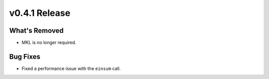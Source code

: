 .. 
    ---------------------------------------------------------------------------------------------
     Copyright (c) The Einsums Developers. All rights reserved.
     Licensed under the MIT License. See LICENSE.txt in the project root for license information.
    ----------------------------------------------------------------------------------------------

.. Rename this file to be vX.Y.Z.rst, with X, Y, and Z replaced with the version number.

==============
v0.4.1 Release
==============

What's Removed
--------------

* MKL is no longer required.

Bug Fixes
---------

* Fixed a performance issue with the ``einsum`` call.